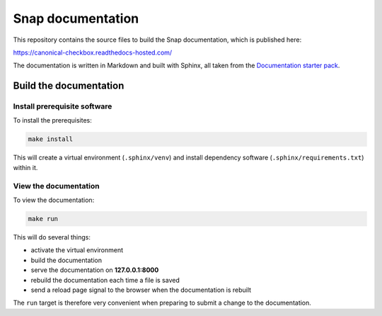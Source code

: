Snap documentation
=========================

This repository contains the source files to build the Snap documentation, which is published here:

https://canonical-checkbox.readthedocs-hosted.com/

The documentation is written in Markdown and built with Sphinx, all taken from the `Documentation starter pack`_.

Build the documentation
-----------------------

Install prerequisite software
~~~~~~~~~~~~~~~~~~~~~~~~~~~~~

To install the prerequisites:

.. code-block:: none

   make install

This will create a virtual environment (``.sphinx/venv``) and install
dependency software (``.sphinx/requirements.txt``) within it.

View the documentation
~~~~~~~~~~~~~~~~~~~~~~

To view the documentation:

.. code-block:: none

   make run

This will do several things:

* activate the virtual environment
* build the documentation
* serve the documentation on **127.0.0.1:8000**
* rebuild the documentation each time a file is saved
* send a reload page signal to the browser when the documentation is rebuilt

The ``run`` target is therefore very convenient when preparing to submit a
change to the documentation.

.. LINKS
.. _`Documentation starter pack`: https://github.com/canonical/sphinx-docs-starter-pack/tree/main

